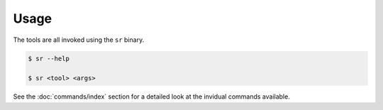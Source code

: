 Usage
=====

The tools are all invoked using the ``sr`` binary.

.. code::

    $ sr --help

    $ sr <tool> <args>

See the :doc:`commands/index` section for a detailed look at the invidual
commands available.
